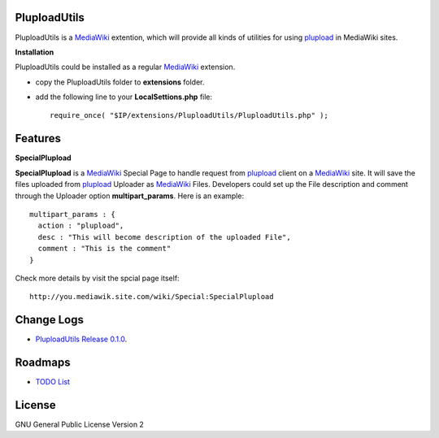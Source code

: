 PluploadUtils
=============

PluploadUtils is a MediaWiki_ extention, which will
provide all kinds of utilities for using 
plupload_ in MediaWiki sites.

**Installation**

PluploadUtils could be installed as a regular MediaWiki_ extension.

- copy the PluploadUtils folder to **extensions** folder.
- add the following line to your **LocalSettions.php** file::

    require_once( "$IP/extensions/PluploadUtils/PluploadUtils.php" );

Features
========

**SpecialPlupload**

**SpecialPlupload** is a MediaWiki_ Special Page to handle request
from plupload_ client on a MediaWiki_ site.
It will save the files uploaded from plupload_ Uploader as
MediaWiki_ Files.
Developers could set up the File description and comment through
the Uploader option **multipart_params**.
Here is an example::

  multipart_params : {
    action : "plupload",
    desc : "This will become description of the uploaded File",
    comment : "This is the comment"
  }

Check more details by visit the spcial page itself::

  http://you.mediawik.site.com/wiki/Special:SpecialPlupload

Change Logs
===========

- `PluploadUtils Release 0.1.0 <docs/001-Release-0.1.0.rst>`_.

Roadmaps
=========

- `TODO List <docs/TODO.rst>`_

License
=======

GNU General Public License Version 2

.. _plupload: https://github.com/moxiecode/plupload
.. _MediaWiki: http://www.mediawiki.org/
